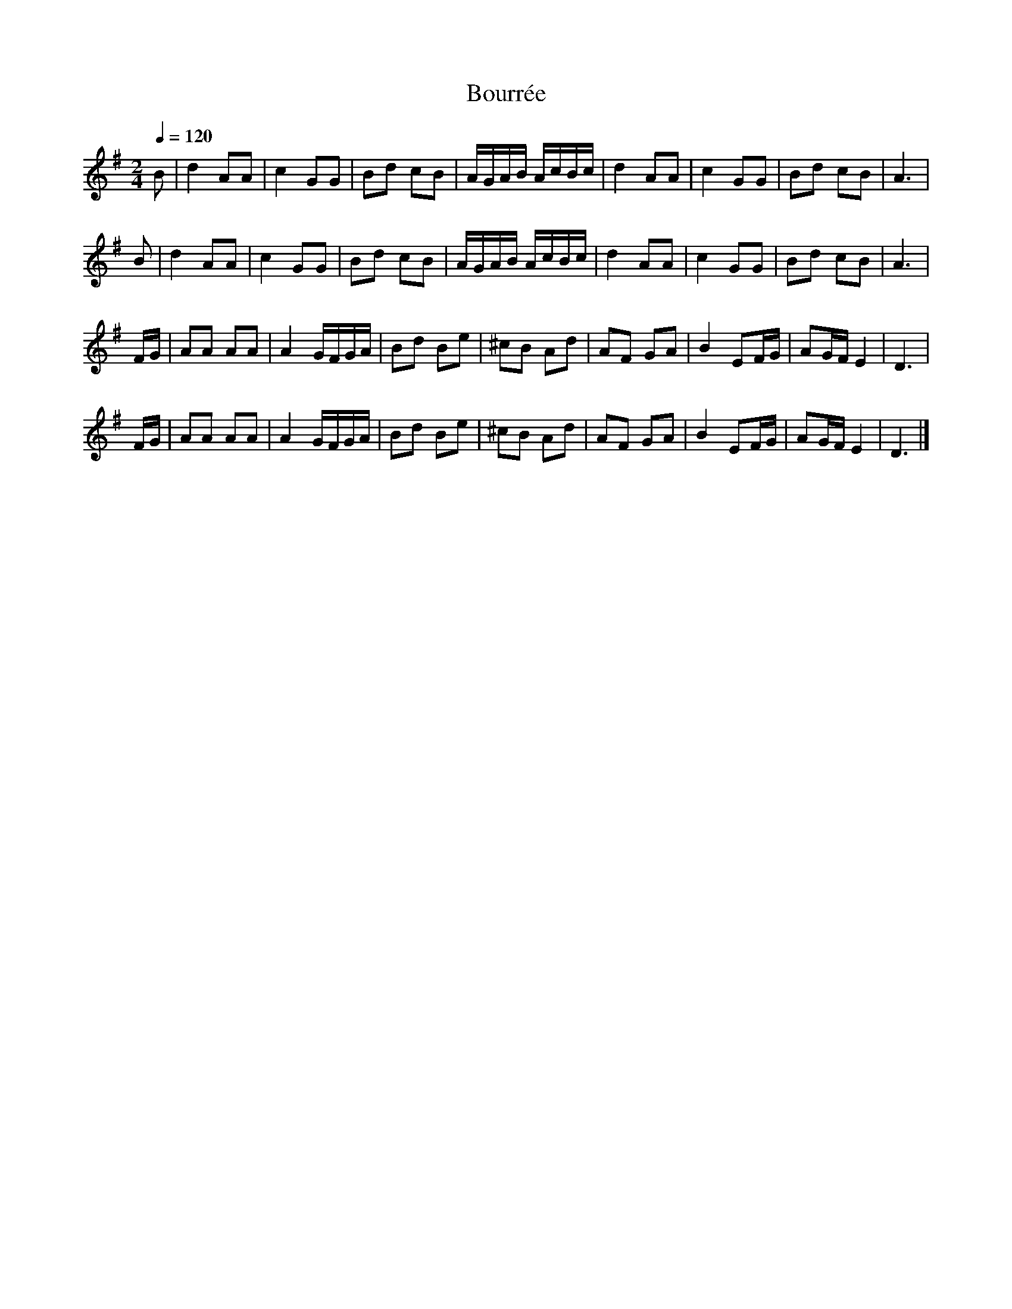 X: 1
T:Bourrée
M:2/4
L:1/8
Q:1/4=120
K:G
B|d2AA|c2GG|B2/3d/3 cB|A/2G/2A/2B/2 A/2c/2B/2c/2|d2AA|c2GG|B2/3d/3 cB|A3|
B|d2AA|c2GG|B2/3d/3 cB|A/2G/2A/2B/2 A/2c/2B/2c/2|d2AA|c2GG|B2/3d/3 cB|A3|
F/2G/2|AA AA|A2 G/2F/2G/2A/2|Bd Be|^c2/3B/3 Ad|AF GA|B2 EF/2G/2|AG/2F/2E2|D3|
F/2G/2|AA AA|A2 G/2F/2G/2A/2|Bd Be|^c2/3B/3 Ad|AF GA|B2 EF/2G/2|AG/2F/2E2|D3|]